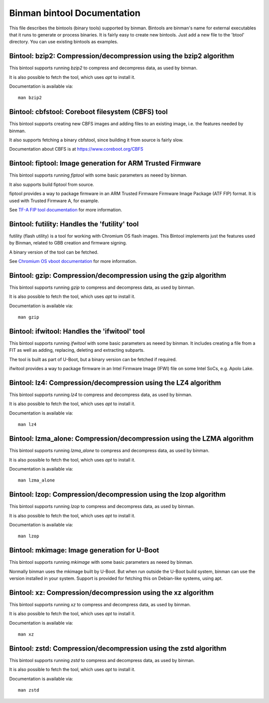 .. SPDX-License-Identifier: GPL-2.0+

Binman bintool Documentation
============================

This file describes the bintools (binary tools) supported by binman. Bintools
are binman's name for external executables that it runs to generate or process
binaries. It is fairly easy to create new bintools. Just add a new file to the
'btool' directory. You can use existing bintools as examples.



Bintool: bzip2: Compression/decompression using the bzip2 algorithm
-------------------------------------------------------------------

This bintool supports running `bzip2` to compress and decompress data, as
used by binman.

It is also possible to fetch the tool, which uses `apt` to install it.

Documentation is available via::

    man bzip2



Bintool: cbfstool: Coreboot filesystem (CBFS) tool
--------------------------------------------------

This bintool supports creating new CBFS images and adding files to an
existing image, i.e. the features needed by binman.

It also supports fetching a binary cbfstool, since building it from source
is fairly slow.

Documentation about CBFS is at https://www.coreboot.org/CBFS



Bintool: fiptool: Image generation for ARM Trusted Firmware
-----------------------------------------------------------

This bintool supports running `fiptool` with some basic parameters as
neeed by binman.

It also supports build fiptool from source.

fiptool provides a way to package firmware in an ARM Trusted Firmware
Firmware Image Package (ATF FIP) format. It is used with Trusted Firmware A,
for example.

See `TF-A FIP tool documentation`_ for more information.

.. _`TF-A FIP tool documentation`:
    https://trustedfirmware-a.readthedocs.io/en/latest/getting_started/tools-build.html?highlight=fiptool#building-and-using-the-fip-tool



Bintool: futility: Handles the 'futility' tool
----------------------------------------------

futility (flash utility) is a tool for working with Chromium OS flash
images. This Bintool implements just the features used by Binman, related to
GBB creation and firmware signing.

A binary version of the tool can be fetched.

See `Chromium OS vboot documentation`_ for more information.

.. _`Chromium OS vboot documentation`:
    https://chromium.googlesource.com/chromiumos/platform/vboot/+/refs/heads/main/_vboot_reference/README



Bintool: gzip: Compression/decompression using the gzip algorithm
-----------------------------------------------------------------

This bintool supports running `gzip` to compress and decompress data, as
used by binman.

It is also possible to fetch the tool, which uses `apt` to install it.

Documentation is available via::

    man gzip



Bintool: ifwitool: Handles the 'ifwitool' tool
----------------------------------------------

This bintool supports running `ifwitool` with some basic parameters as
neeed by binman. It includes creating a file from a FIT as well as adding,
replacing, deleting and extracting subparts.

The tool is built as part of U-Boot, but a binary version can be fetched if
required.

ifwitool provides a way to package firmware in an Intel Firmware Image
(IFWI) file on some Intel SoCs, e.g. Apolo Lake.



Bintool: lz4: Compression/decompression using the LZ4 algorithm
---------------------------------------------------------------

This bintool supports running `lz4` to compress and decompress data, as
used by binman.

It is also possible to fetch the tool, which uses `apt` to install it.

Documentation is available via::

    man lz4



Bintool: lzma_alone: Compression/decompression using the LZMA algorithm
-----------------------------------------------------------------------

This bintool supports running `lzma_alone` to compress and decompress data,
as used by binman.

It is also possible to fetch the tool, which uses `apt` to install it.

Documentation is available via::

    man lzma_alone



Bintool: lzop: Compression/decompression using the lzop algorithm
-----------------------------------------------------------------

This bintool supports running `lzop` to compress and decompress data, as
used by binman.

It is also possible to fetch the tool, which uses `apt` to install it.

Documentation is available via::

    man lzop



Bintool: mkimage: Image generation for U-Boot
---------------------------------------------

This bintool supports running `mkimage` with some basic parameters as
neeed by binman.

Normally binman uses the mkimage built by U-Boot. But when run outside the
U-Boot build system, binman can use the version installed in your system.
Support is provided for fetching this on Debian-like systems, using apt.



Bintool: xz: Compression/decompression using the xz algorithm
-------------------------------------------------------------

This bintool supports running `xz` to compress and decompress data, as
used by binman.

It is also possible to fetch the tool, which uses `apt` to install it.

Documentation is available via::

    man xz



Bintool: zstd: Compression/decompression using the zstd algorithm
-----------------------------------------------------------------

This bintool supports running `zstd` to compress and decompress data, as
used by binman.

It is also possible to fetch the tool, which uses `apt` to install it.

Documentation is available via::

    man zstd



